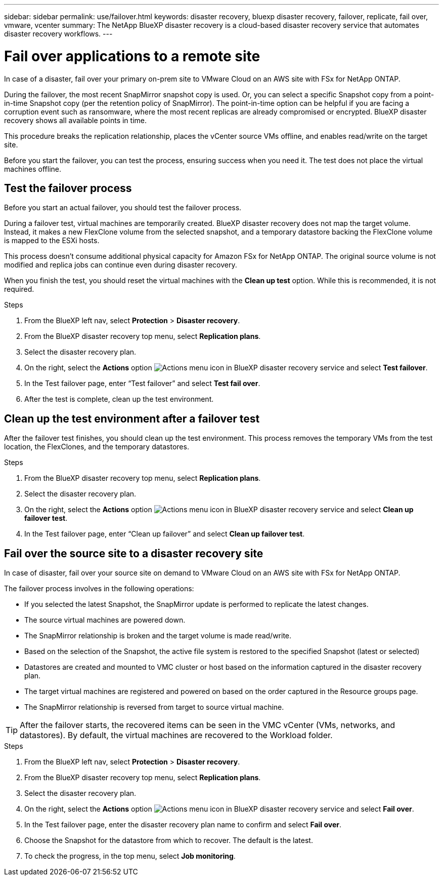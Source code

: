 ---
sidebar: sidebar
permalink: use/failover.html
keywords: disaster recovery, bluexp disaster recovery, failover, replicate, fail over, vmware, vcenter
summary: The NetApp BlueXP disaster recovery is a cloud-based disaster recovery service that automates disaster recovery workflows.
---

= Fail over applications to a remote site
:hardbreaks:
:icons: font
:imagesdir: ../media/use/

[.lead]
In case of a disaster, fail over your primary on-prem site to VMware Cloud on an AWS site with FSx for NetApp ONTAP. 

During the failover, the most recent SnapMirror snapshot copy is used. Or, you can select a specific Snapshot copy from a point-in-time Snapshot copy (per the retention policy of SnapMirror). The point-in-time option can be helpful if you are facing a corruption event such as ransomware, where the most recent replicas are already compromised or encrypted. BlueXP disaster recovery shows all available points in time. 

This procedure breaks the replication relationship, places the vCenter source VMs offline, and enables read/write on the target site. 

Before you start the failover, you can test the process, ensuring success when you need it. The test does not place the virtual machines offline. 

== Test the failover process

Before you start an actual failover, you should test the failover process. 

During a failover test, virtual machines are temporarily created. BlueXP disaster recovery does not map the target volume. Instead, it makes a new FlexClone volume from the selected snapshot, and a temporary datastore backing the FlexClone volume is mapped to the ESXi hosts.

This process doesn’t consume additional physical capacity for Amazon FSx for NetApp ONTAP. The original source volume is not modified and replica jobs can continue even during disaster recovery.

When you finish the test, you should reset the virtual machines with the *Clean up test* option. While this is recommended, it is not required. 

.Steps 

. From the BlueXP left nav, select *Protection* > *Disaster recovery*.

. From the BlueXP disaster recovery top menu, select *Replication plans*. 

. Select the disaster recovery plan.

. On the right, select the *Actions* option image:../use/icon-horizontal-dots.png[Actions menu icon in BlueXP disaster recovery service] and select *Test failover*.

. In the Test failover page, enter “Test failover” and select *Test fail over*.  

. After the test is complete, clean up the test environment.


== Clean up the test environment after a failover test

After the failover test finishes, you should clean up the test environment. This process removes the temporary VMs from the test location, the FlexClones, and the temporary datastores. 

.Steps 

. From the BlueXP disaster recovery top menu, select *Replication plans*. 

. Select the disaster recovery plan.

. On the right, select the *Actions* option image:../use/icon-horizontal-dots.png[Actions menu icon in BlueXP disaster recovery service]  and select *Clean up failover test*.

. In the Test failover page, enter “Clean up failover” and select *Clean up failover test*.  

== Fail over the source site to a disaster recovery site

In case of disaster, fail over your source site on demand to VMware Cloud on an AWS site with FSx for NetApp ONTAP. 

The failover process involves in the following operations: 

* If you selected the latest Snapshot, the SnapMirror update is performed to replicate the latest changes. 
* The source virtual machines are powered down. 
* The SnapMirror relationship is broken and the target  volume is made read/write. 
* Based on the selection of the Snapshot, the active file system is restored to the specified Snapshot (latest or selected) 
* Datastores are created and mounted to VMC cluster or host based on the information captured in the disaster recovery plan.
* The target virtual machines are registered and powered on based on the order captured in the Resource groups page.  
* The SnapMirror relationship is reversed from target to source virtual machine. 

TIP: After the failover starts, the recovered items can be seen in the VMC vCenter (VMs, networks, and datastores). By default, the virtual machines are recovered to the Workload folder.

.Steps 

. From the BlueXP left nav, select *Protection* > *Disaster recovery*.

. From the BlueXP disaster recovery top menu, select *Replication plans*. 

. Select the disaster recovery plan.

. On the right, select the *Actions* option image:../use/icon-horizontal-dots.png[Actions menu icon in BlueXP disaster recovery service] and select *Fail over*.

. In the Test failover page, enter the disaster recovery plan name to confirm and select *Fail over*.  

. Choose the Snapshot for the datastore from which to recover.  The default is the latest. 

. To check the progress, in the top menu, select *Job monitoring*.

